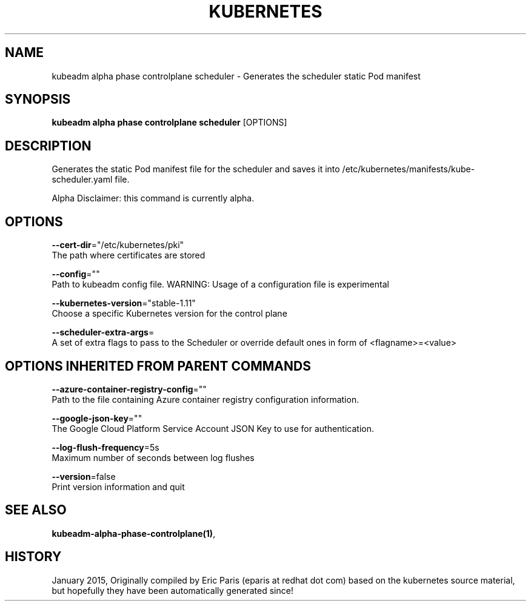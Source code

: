 .TH "KUBERNETES" "1" " kubernetes User Manuals" "Eric Paris" "Jan 2015"  ""


.SH NAME
.PP
kubeadm alpha phase controlplane scheduler \- Generates the scheduler static Pod manifest


.SH SYNOPSIS
.PP
\fBkubeadm alpha phase controlplane scheduler\fP [OPTIONS]


.SH DESCRIPTION
.PP
Generates the static Pod manifest file for the scheduler and saves it into /etc/kubernetes/manifests/kube\-scheduler.yaml file.

.PP
Alpha Disclaimer: this command is currently alpha.


.SH OPTIONS
.PP
\fB\-\-cert\-dir\fP="/etc/kubernetes/pki"
    The path where certificates are stored

.PP
\fB\-\-config\fP=""
    Path to kubeadm config file. WARNING: Usage of a configuration file is experimental

.PP
\fB\-\-kubernetes\-version\fP="stable\-1.11"
    Choose a specific Kubernetes version for the control plane

.PP
\fB\-\-scheduler\-extra\-args\fP=
    A set of extra flags to pass to the Scheduler or override default ones in form of <flagname>=<value>


.SH OPTIONS INHERITED FROM PARENT COMMANDS
.PP
\fB\-\-azure\-container\-registry\-config\fP=""
    Path to the file containing Azure container registry configuration information.

.PP
\fB\-\-google\-json\-key\fP=""
    The Google Cloud Platform Service Account JSON Key to use for authentication.

.PP
\fB\-\-log\-flush\-frequency\fP=5s
    Maximum number of seconds between log flushes

.PP
\fB\-\-version\fP=false
    Print version information and quit


.SH SEE ALSO
.PP
\fBkubeadm\-alpha\-phase\-controlplane(1)\fP,


.SH HISTORY
.PP
January 2015, Originally compiled by Eric Paris (eparis at redhat dot com) based on the kubernetes source material, but hopefully they have been automatically generated since!

